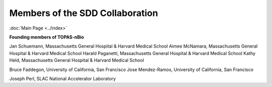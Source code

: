 Members of the SDD Collaboration
==================================
:doc:`Main Page <../index>`

**Founding members of TOPAS-nBio**
 
Jan Schuemann, Massachusetts General Hospital & Harvard Medical School
Aimee McNamara, Massachusetts General Hospital & Harvard Medical School
Harald Paganetti, Massachusetts General Hospital & Harvard Medical School
Kathy Held, Massachusetts General Hospital & Harvard Medical School

Bruce Faddegon, University of California, San Francisco
Jose Mendez-Ramos, University of California, San Francisco

Joseph Perl, SLAC National Accelerator Laboratory

